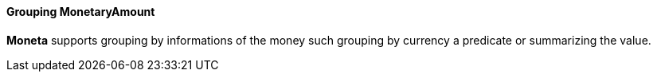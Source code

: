 
==== Grouping MonetaryAmount

**Moneta** supports grouping by informations of the money such grouping by currency a predicate or summarizing the value.